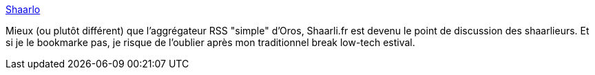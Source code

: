 :jbake-type: post
:jbake-status: published
:jbake-title: Shaarlo
:jbake-tags: shaarli,aggregator,discussion,forum,_mois_juil.,_année_2013
:jbake-date: 2013-07-05
:jbake-depth: ../
:jbake-uri: shaarli/1373032729000.adoc
:jbake-source: https://nicolas-delsaux.hd.free.fr/Shaarli?searchterm=http%3A%2F%2Fshaarli.fr%2F&searchtags=shaarli+aggregator+discussion+forum+_mois_juil.+_ann%C3%A9e_2013
:jbake-style: shaarli

http://shaarli.fr/[Shaarlo]

Mieux (ou plutôt différent) que l'aggrégateur RSS "simple" d'Oros, Shaarli.fr est devenu le point de discussion des shaarlieurs. Et si je le bookmarke pas, je risque de l'oublier après mon traditionnel break low-tech estival.
